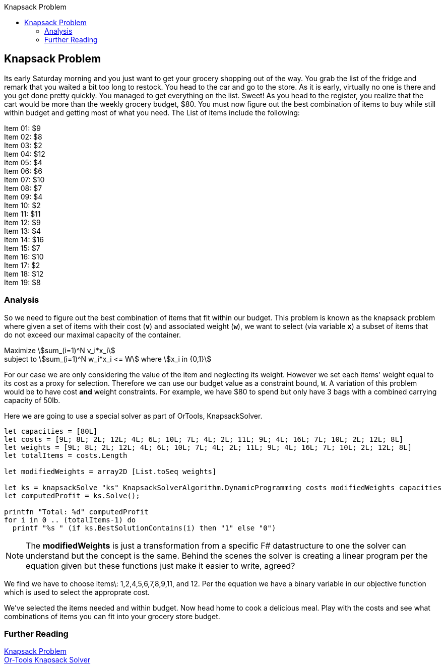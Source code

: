 :toc: right
:toclevels: 2
:toc-title: Knapsack Problem
:nofooter:
:icons: font
:stem:

== Knapsack Problem

Its early Saturday morning and you just want to get your grocery shopping out of the way. You grab the list of the fridge and remark that you waited a bit too long to restock. You head to the car and go to the store. As it is early, virtually no one is there and you get done pretty quickly. You managed to get everything on the list. Sweet! As you head to the register, you realize that the cart would be more than the weekly grocery budget, $80. You must now figure out the best combination of items to buy while still within budget and getting most of what you need. The List of items include the following:

[%hardbreaks]
Item 01: $9
Item 02: $8
Item 03: $2
Item 04: $12
Item 05: $4
Item 06: $6
Item 07: $10
Item 08: $7
Item 09: $4
Item 10: $2
Item 11: $11
Item 12: $9
Item 13: $4
Item 14: $16
Item 15: $7
Item 16: $10
Item 17: $2
Item 18: $12
Item 19: $8

=== Analysis

So we need to figure out the best combination of items that fit within our budget. This problem is known as the knapsack problem where given a set of items with their cost (*`v`*) and associated weight (*`w`*), we want to select (via variable *`x`*) a subset of items that do not exceed our maximal capacity of the container.

[%hardbreaks]
Maximize stem:[sum_(i=1)^N v_i*x_i]
subject to stem:[sum_(i=1)^N w_i*x_i <= W] where stem:[x_i in {0,1}]


For our case we are only considering the value of the item and neglecting its weight. However we set each items' weight equal to its cost as a proxy for selection. Therefore we can use our budget value as a constraint bound, `W`. A variation of this problem would be to have cost *and* weight constraints. For example, we have $80 to spend but only have 3 bags with a combined carrying capacity of 50lb.

Here we are going to use a special solver as part of OrTools, KnapsackSolver.

[source, fsharp]
----
let capacities = [80L]
let costs = [9L; 8L; 2L; 12L; 4L; 6L; 10L; 7L; 4L; 2L; 11L; 9L; 4L; 16L; 7L; 10L; 2L; 12L; 8L]
let weights = [9L; 8L; 2L; 12L; 4L; 6L; 10L; 7L; 4L; 2L; 11L; 9L; 4L; 16L; 7L; 10L; 2L; 12L; 8L]
let totalItems = costs.Length

let modifiedWeights = array2D [List.toSeq weights]

let ks = knapsackSolve "ks" KnapsackSolverAlgorithm.DynamicProgramming costs modifiedWeights capacities
let computedProfit = ks.Solve();

printfn "Total: %d" computedProfit
for i in 0 .. (totalItems-1) do
  printf "%s " (if ks.BestSolutionContains(i) then "1" else "0")
----

[NOTE]
====
The *modifiedWeights* is just a transformation from a specific F# datastructure to one the solver can understand but the concept is the same. Behind the scenes the solver is creating a linear program per the equation given but these functions just make it easier to write, agreed?
====

We find we have to choose items\: 1,2,4,5,6,7,8,9,11, and 12. Per the equation we have a binary variable in our objective function which is used to select the approprate cost.


We've selected the items needed and within budget. Now head home to cook a delicious meal. Play with the costs and see what combinations of items you can fit into your grocery store budget.

=== Further Reading
[%hardbreaks]
https://en.wikipedia.org/wiki/Knapsack_problem[Knapsack Problem]
https://developers.google.com/optimization/bin/knapsack[Or-Tools Knapsack Solver]
